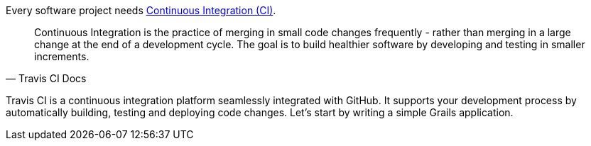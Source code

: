 Every software project needs https://docs.travis-ci.com/user/for-beginners#What-is-Continuous-Integration-(CI)[Continuous Integration (CI)].

[quote, Travis CI Docs]
Continuous Integration is the practice of merging in small code changes frequently - rather than merging in a large change
at the end of a development cycle. The goal is to build healthier software by developing and testing in smaller increments.

Travis CI is a continuous integration platform seamlessly integrated with GitHub.  It supports your development process by automatically
building, testing and deploying code changes.  Let's start by writing a simple Grails application.



